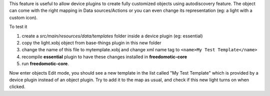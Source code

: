 

This feature is useful to allow device plugins to create fully
customized objects using autodiscovery feature. The object can come with
the right mapping in Data sources/Actions or you can even change its
representation (eg: a light with a custom icon).

To test it

1. create a *src/main/resources/data/templates* folder inside a device
   plugin (eg: essential)

2. copy the light.xobj object from base-things plugin in this new folder

3. change the name of this file to mytemplate.xobj and change xml name
   tag to ``<name>My Test Template</name>``

4. recompile **essential** plugin to have these changes installed in
   **freedomotic-core**

5. run **freedomotic-core**.

Now enter objects Edit mode, you should see a new template in the list
called "My Test Template" which is provided by a device plugin instead
of an object plugin. Try to add it to the map as usual, and check if
this new light turns on when clicked.

